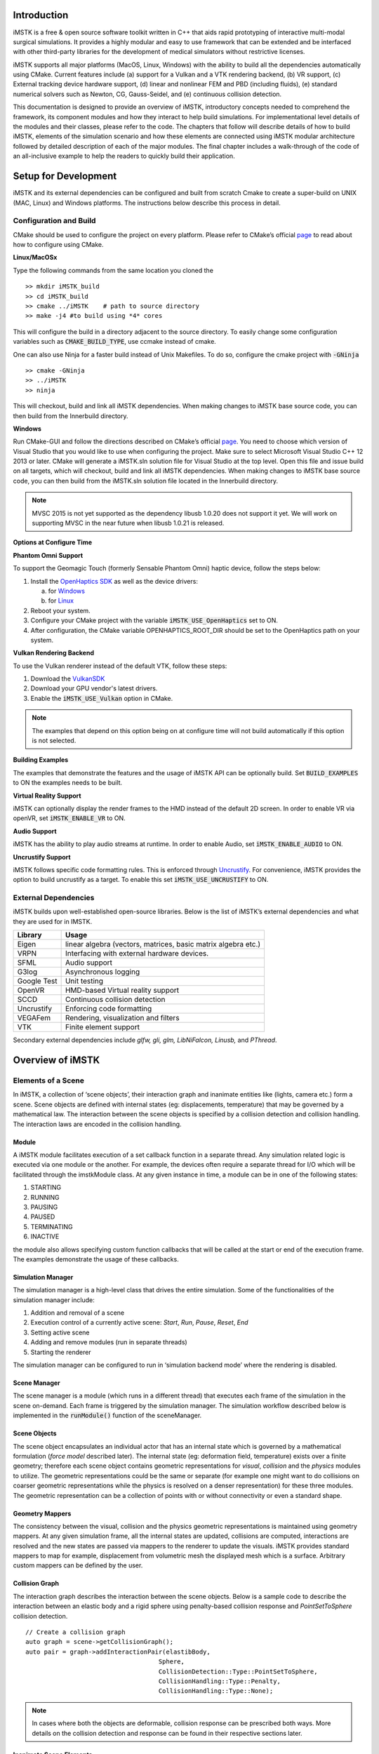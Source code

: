 .. centered:: |image0|

.. centered:: **Interactive Medical Simulation Toolkit (iMSTK)**

.. centered:: *User Documentation*

Introduction
============

iMSTK is a free & open source software toolkit written in C++
that aids rapid prototyping of interactive multi-modal surgical
simulations. It provides a highly modular and easy to use framework that
can be extended and be interfaced with other third-party libraries for
the development of medical simulators without restrictive licenses.

iMSTK supports all major platforms (MacOS, Linux, Windows) with the
ability to build all the dependencies automatically using CMake. Current
features include (a) support for a Vulkan and a VTK rendering backend,
(b) VR support, (c) External tracking device hardware support, (d)
linear and nonlinear FEM and PBD (including fluids), (e) standard
numerical solvers such as Newton, CG, Gauss-Seidel, and (e) continuous
collision detection.

This documentation is designed to provide an overview of iMSTK,
introductory concepts needed to comprehend the framework, its component
modules and how they interact to help build simulations. For
implementational level details of the modules and their classes, please
refer to the code. The chapters that follow will describe details of how
to build iMSTK, elements of the simulation scenario and how these
elements are connected using iMSTK modular architecture followed by
detailed description of each of the major modules. The final chapter
includes a walk-through of the code of an all-inclusive example to help
the readers to quickly build their application.

Setup for Development
=====================

iMSTK and its external dependencies can be configured and built from
scratch Cmake to create a super-build on UNIX (MAC, Linux) and Windows
platforms. The instructions below describe this process in detail.

Configuration and Build
-----------------------

CMake should be used to configure the project on every platform. Please
refer to CMake’s official `page <https://cmake.org/runningcmake/>`__
to read about how to configure using CMake.

**Linux/MacOSx**

Type the following commands from the same location you cloned the 
::

    >> mkdir iMSTK_build
    >> cd iMSTK_build
    >> cmake ../iMSTK    # path to source directory
    >> make -j4 #to build using *4* cores

This will configure the build in a directory adjacent to the source
directory. To easily change some configuration variables such as :code:`CMAKE_BUILD_TYPE`, use ccmake instead of cmake.

One can also use Ninja for a faster build instead of Unix Makefiles. To
do so, configure the cmake project with :code:`-GNinja`
::

    >> cmake -GNinja 
    >> ../iMSTK
    >> ninja

This will checkout, build and link all iMSTK dependencies. When making
changes to iMSTK base source code, you can then build from the
Innerbuild directory.

**Windows**

Run CMake-GUI and follow the directions described on CMake’s official
`page <https://cmake.org/runningcmake/>`__. You need to choose which
version of Visual Studio that you would like to use when configuring the
project. Make sure to select Microsoft Visual Studio C++ 12 2013 or
later. CMake will generate a iMSTK.sln solution file for Visual Studio
at the top level. Open this file and issue build on all targets, which
will checkout, build and link all iMSTK dependencies. When making
changes to iMSTK base source code, you can then build from the iMSTK.sln
solution file located in the Innerbuild directory.

.. NOTE:: MVSC 2015 is not yet supported as the dependency libusb 1.0.20 does not support it yet. We will work on supporting MVSC in the near future when libusb 1.0.21 is released.            

**Options at Configure Time**

**Phantom Omni Support**

To support the Geomagic Touch (formerly Sensable Phantom Omni) haptic
device, follow the steps below:

1. Install the `OpenHaptics
   SDK <https://www.3dsystems.com/haptics-devices/openhaptics>`__ as
   well as the device drivers:

   a. for `Windows <https://3dsystems.teamplatform.com/pages/102774?t=r4nk8zvqwa91>`__

   b. for `Linux <https://3dsystems.teamplatform.com/pages/102863?t=fptvcy2zbkcc>`__

2. Reboot your system.

3. Configure your CMake project with the variable :code:`iMSTK_USE_OpenHaptics` set to ON.

4. After configuration, the CMake variable OPENHAPTICS_ROOT_DIR should
   be set to the OpenHaptics path on your system.

**Vulkan Rendering Backend**

To use the Vulkan renderer instead of the default VTK, follow these
steps:

1. Download the `VulkanSDK <https://vulkan.lunarg.com/>`__

2. Download your GPU vendor's latest drivers.

3. Enable the :code:`iMSTK_USE_Vulkan` option in CMake.


.. NOTE:: The examples that depend on this option being on at configure time will not build automatically if this option is not selected.

**Building Examples**

The examples that demonstrate the features and the usage of iMSTK API
can be optionally build. Set :code:`BUILD_EXAMPLES` to ON the examples needs to
be built.

**Virtual Reality Support**

iMSTK can optionally display the render frames to the HMD instead of the
default 2D screen. In order to enable VR via openVR, set
:code:`iMSTK_ENABLE_VR` to ON.

**Audio Support**

iMSTK has the ability to play audio streams at runtime. In order to
enable Audio, set :code:`iMSTK_ENABLE_AUDIO` to ON.

**Uncrustify Support**

iMSTK follows specific code formatting rules. This is enforced through
`Uncrustify <http://uncrustify.sourceforge.net/>`__. For convenience,
iMSTK provides the option to build uncrustify as a target. To enable
this set :code:`iMSTK_USE_UNCRUSTIFY` to ON.

External Dependencies
---------------------

iMSTK builds upon well-established open-source libraries. Below is the
list of iMSTK’s external dependencies and what they are used for in
IMSTK.

+---------------+-----------------------------------------------------------------+
| **Library**   | **Usage**                                                       |
+---------------+-----------------------------------------------------------------+
| Eigen         | linear algebra (vectors, matrices, basic matrix algebra etc.)   |
+---------------+-----------------------------------------------------------------+
| VRPN          | Interfacing with external hardware devices.                     |
+---------------+-----------------------------------------------------------------+
| SFML          | Audio support                                                   |
+---------------+-----------------------------------------------------------------+
| G3log         | Asynchronous logging                                            |
+---------------+-----------------------------------------------------------------+
| Google Test   | Unit testing                                                    |
+---------------+-----------------------------------------------------------------+
| OpenVR        | HMD-based Virtual reality support                               |
+---------------+-----------------------------------------------------------------+
| SCCD          | Continuous collision detection                                  |
+---------------+-----------------------------------------------------------------+
| Uncrustify    | Enforcing code formatting                                       |
+---------------+-----------------------------------------------------------------+
| VEGAFem       | Rendering, visualization and filters                            |
+---------------+-----------------------------------------------------------------+
| VTK           | Finite element support                                          |
+---------------+-----------------------------------------------------------------+

Secondary external dependencies include *glfw, gli, glm, LibNiFalcon,
Linusb,* and *PThread*.

Overview of iMSTK
=================

Elements of a Scene
-------------------

In iMSTK, a collection of ‘scene objects’, their interaction graph and
inanimate entities like (lights, camera etc.) form a scene. Scene
objects are defined with internal states (eg: displacements,
temperature) that may be governed by a mathematical law. The interaction
between the scene objects is specified by a collision detection and
collision handling. The interaction laws are encoded in the collision
handling.

Module
~~~~~~

A iMSTK module facilitates execution of a set callback function in a
separate thread. Any simulation related logic is executed via one module
or the another. For example, the devices often require a separate thread
for I/O which will be facilitated through the imstkModule class. At any
given instance in time, a module can be in one of the following states:

1. STARTING
2. RUNNING
3. PAUSING
4. PAUSED
5. TERMINATING
6. INACTIVE

the module also allows specifying custom function callbacks that will be
called at the start or end of the execution frame. The examples
demonstrate the usage of these callbacks.

Simulation Manager
~~~~~~~~~~~~~~~~~~

The simulation manager is a high-level class that drives the entire
simulation. Some of the functionalities of the simulation manager
include:

1. Addition and removal of a scene
2. Execution control of a currently active scene: *Start*, *Run*, *Pause*, *Reset*, *End*
3. Setting active scene
4. Adding and remove modules (run in separate threads)
5. Starting the renderer

The simulation manager can be configured to run in ‘simulation backend
mode’ where the rendering is disabled.

Scene Manager
~~~~~~~~~~~~~

The scene manager is a module (which runs in a different thread) that
executes each frame of the simulation in the scene on-demand. Each frame
is triggered by the simulation manager. The simulation workflow
described below is implemented in the :code:`runModule()` function of the
sceneManager.

Scene Objects
~~~~~~~~~~~~~

The scene object encapsulates an individual actor that has an internal
state which is governed by a mathematical formulation (*force model*
described later). The internal state (eg: deformation field,
temperature) exists over a finite geometry; therefore each scene object
contains geometric representations for *visual*, *collision* and the
*physics* modules to utilize. The geometric representations could be the
same or separate (for example one might want to do collisions on coarser
geometric representations while the physics is resolved on a denser
representation) for these three modules. The geometric representation
can be a collection of points with or without connectivity or even a
standard shape.

Geometry Mappers
~~~~~~~~~~~~~~~~

The consistency between the visual, collision and the physics geometric
representations is maintained using geometry mappers. At any given
simulation frame, all the internal states are updated, collisions are
computed, interactions are resolved and the new states are passed via
mappers to the renderer to update the visuals. iMSTK provides standard
mappers to map for example, displacement from volumetric mesh the
displayed mesh which is a surface. Arbitrary custom mappers can be
defined by the user.

Collision Graph
~~~~~~~~~~~~~~~

The interaction graph describes the interaction between the scene
objects. Below is a sample code to describe the interaction between an
elastic body and a rigid sphere using penalty-based collision response
and *PointSetToSphere* collision detection.
::

    // Create a collision graph    
    auto graph = scene->getCollisionGraph();
    auto pair = graph->addInteractionPair(elastibBody,
                                        Sphere,
                                        CollisionDetection::Type::PointSetToSphere,
                                        CollisionHandling::Type::Penalty,
                                        CollisionHandling::Type::None);

.. NOTE:: In cases where both the objects are deformable, collision response can be prescribed both ways. More details on the collision detection and response can be found in their respective sections later.


Inanimate Scene Elements
~~~~~~~~~~~~~~~~~~~~~~~~

Background elements of the scene that are not necessarily visible or
affect the simulation are the lights and camera. They are described in
detail in the rendering section.

Simulation Workflow
-------------------

.. centered:: |image1|

The flowchart above shows the brief overview of the simulation workflow.
At any given frame the force vectors and the Jacobian matrices are
computed and passed on to the assembly. The collision detection computes
the intersecting scene objects based on the latest configuration
available from and the collision data is passed to the contact handling
module. Depending on the type of contact handler either the forces or
constraints based are passed to the assembler. The assembled assembles
the discrete set of equations that will be solved by the solver chosen.
Once the solution is obtained the geometry mappers deconstruct this and
update the visual geometries. The mappers further update the physics and
collision mesh representations (if they happen to be different). This is
continued until the user terminates or pauses the simulation.

Object Geometry
===============

iMSTK handles a wide variety of geometric types that will be used for
visual representations of the scene objects, collision computations or
as input domain for physics formulations. The geometry is broadly
classified as (a) Analytic (parameterized) and (b) Discrete geometry.

Analytical Geometry
-------------------

Analytic geometry represents standard shapes that can be fully specified
few parameters. iMSTK supports the following 3D shapes.

- **Sphere**: Specified by radius and center
- **Cube**: Specified by length of the side and the center
- **Plane**: Specified by normal and any point on a plane
- **Capsule**: Specified by radius, length (between the centers of end planes of the cylindrical section) and position (of the center of the cylinder)
- **Cylinder**: Specified by the radius, length and the position (of the center of the cylinder)

The default position is (0,0,0) and the defaulted to unit length along
the cylinder axis. For rendering purposes, the internal representation
of the above shapes is mapped to the VTK data structures.

Discrete Geometry
-----------------

Discrete geometry is where a shape is represented by a collection of
primitives such as points, triangles, tetrahedron, hexahedron etc. iMSTK
currently supports, point clouds, surface mesh, and unstructured
volumetric meshes composed of tetrahedral primitives.

Surface Mesh
~~~~~~~~~~~~

Surface meshes consist of vertices and triangles. The vertices contain
information such as position, normals, UV coordinates, and tangents.
Each triangle contains the index of the three vertices. Surface mesh
normals consider UV seams so that when deformation occurs, the normals
look smooth even when the vertices are duplicated.

Volumetric Mesh
~~~~~~~~~~~~~~~

The volumetric mesh is composed of vertices and tetrahedral elements.
The vertices can also hold additional scalar data for visualization
purposes.

Decals (Vulkan only)
~~~~~~~~~~~~~~~~~~~~

This geometry type actually consists of two related classes: decals and
decal pools. A **decal** a unique object that can project onto
underlying opaque geometry. The projection is along the Z-axis. A
**decal pool** is a collection decals. Memory is preallocated ahead of
time on the GPU side to support additional decals.

.. centered:: |image5| 

In terms of how the decals are rendered, decals are instanced and share
the same material. Therefore, materials should only be assigned to the
decal pool, rather than the decal. This makes a decal pool a relatively
heavy object while decals are lightweight. Decals blend to the layer
underneath, inheriting their normals, meaning that normal maps will not
work. Unlike opaque geometry, decals are only rendered once and cannot
cast shadows.

Decals have a projection box that is by default one meter in each
direction. This can be scaled by setting the scale of each decal. Opaque
geometry that intersects this box will have the decal’s material
projected onto it. If the decal is parallel to a surface, then the
projection will look severely stretched. To avoid this, rotate the decal
by a small amount. If the decal is facing the wrong direction, then it
will be invisible.

Rendering
=========

iMSTK rendering is powered by two rendering APIs: VTK (default) and
Vulkan.

Render Material System
----------------------

A render material holds information on the appearance of an item. This
information includes:

-  Textures
-  Display modes (such as wireframe)
-  Values (such as roughness)
-  Shader details

Although a material is a higher level abstraction, it has a large impact
on performance.

The materials properties that are available in iMSTK are described below
along with their definitions:

+----------------+-----------------------------------------------------------------------------------------------------------------------------------------------------------------+
| **Property**   | **Definition**                                                                                                                                                  |
+----------------+-----------------------------------------------------------------------------------------------------------------------------------------------------------------+
| Roughness      | **VTK**: influences how smooth a surface is for Blinn-Phong. This doesn’t have a precise physical meaning.                                                      |
|                |                                                                                                                                                                 |
|                | **Vulkan**: influences roughness. This value is actually squared to allow for more precision for lower roughness values. This has a precise physical meaning.   |
+----------------+-----------------------------------------------------------------------------------------------------------------------------------------------------------------+
| Metalness      | **VTK**: influences specular color.                                                                                                                             |
|                |                                                                                                                                                                 |
|                | **Vulkan**: has a physical meaning, influencing both the specular color and Fresnel strength.                                                                   |
+----------------+-----------------------------------------------------------------------------------------------------------------------------------------------------------------+
| SSS            | **Vulkan**: influences the radius and strength of the subsurface scattering post-processing pass.                                                               |
+----------------+-----------------------------------------------------------------------------------------------------------------------------------------------------------------+
| Tessellation   | **Vulkan**: currently tessellates the mesh                                                                                                                      |
+----------------+-----------------------------------------------------------------------------------------------------------------------------------------------------------------+

.. centered:: |image4|   

Texture Manager
---------------

The texture manager caches textures already in use. Generally most of
the GPU memory in use by the application will be consumed by textures,
so it’s important to avoid redundantly uploading textures. The texture
manager currently uses multiple parameters to detect redundancy
including file path and texture type. It’s possible for the same image
file to be loaded more than once if it’s used in different ways (e.g.,
using the same image for roughness and albedo). This is by design
because different types of texture can be optimized in different image
formats to save space.

VTK Backend
-----------

The VTK backend is provided to allow for advanced visualization features
for debugging and visualization application behavior such as physics.

Vulkan Backend
--------------

The Vulkan backend concentrates on photorealistic graphics and uses more
much aggressive/expensive approaches to achieve this goal. Currently,
the Vulkan backend follows concepts from physically-based rendering
(PBR). This doesn’t have a clear definition, but the route taken by the
Vulkan backend consists of:

-  Linear color space
-  Microfacet specular BRDF with energy conservation
-  High dynamic range with filmic tonemapping
-  Post processing that operates based on more physical values

Lights
------

.. NOTE:: The intensity of the light can exceed 1.0, which gets clamped in the VTK backend but is smoothed in the Vulkan backend due to the tonemapping. Thus, the resulting appearance will be different.

Directional Lights
~~~~~~~~~~~~~~~~~~

Directional lights have a direction, an intensity, and a color. In the
Vulkan renderer, they can also cast shadows.

Point Lights
~~~~~~~~~~~~

Point lights have a position, an intensity, and a color. Light rays are
calculated coming out from the center of the point light.

Spot Lights
~~~~~~~~~~~

Spot lights are a special case of point lights that also have an angle
cut off along a certain direction.

Image-Based Lighting (Vulkan only)
~~~~~~~~~~~~~~~~~~~~~~~~~~~~~~~~~~

Image-based lighting (IBL) allows the scene to be illuminated by a
surrounding light source. This can be used in the Vulkan backend. To use
it, a global IBL probe object must be created and assigned to the scene.
The object takes three textures: an irradiance cubemap, a radiance
cubemap, and a BRDF lookup table. The two cubemap textures must be in
DDS format, and should also use high-dynamic range for the best results.
The radiance cubemap in particular should be mipmapped.

Collision Detection
===================

Collision detection (CD) is the process of detecting collision between
two geometrical shapes. The geometrical shapes, as explained earlier,
can be represented as a collection of one or more primitives (eg:
points, lines and triangles). Therefore, the CD determines the collision
between two sets of primitives. The collision data that is produced as a
result of the collisions is passed on to the collision handling module.
Any collision detection algorithm results in one or more of the
following data types:

    - VertexTriangleCollisionData
    - EdgeEdgeCollisionData
    - MeshToAnalyticalCollisionData
    - PointTetrahedronCollisionData
    - PickingCollisionData

iMSTK currently supports analytical geometry to mesh and inter mesh
collision detection. Continuous collision detection (CCD) is made
available in imstk through selfCCD library. CCD algorithm extends the
collision in time thereby capturing the collisions otherwise missed by
the traditional collision detection algorithms.

Collision Handling
==================

Collision handling determines what needs to be done in the event of
collision. The collision data obtained from the CD module is used to
either compute the response forces or generate constraints that will be
solved along with the internal forces. iMSTK currently supports penalty,
linear projection constraints, PBD collision constraints, virtual
coupling and picking collision handling.

Physics
=======

iMSTK is designed to accommodate varied physics-based formulations that
govern the internal states ascribed to the scene objects. The
architecture is designed in such a way that different physical
modalities such as 3D elastic objects, fluids (such as liquids and
smoke), thin elastic sheets, elastic strings can be accommodated with
the choice of different formulations for each modality.

+---------------------------------------------+-------------------+----------------------------------------+
| **Modality**                                | **Formulation**   | **Usage**                              |
+---------------------------------------------+-------------------+----------------------------------------+
| 3D Elastic object                           | FE                | Tissue                                 |
|                                             |                   |                                        |
|                                             | SPH               | Generic elastic solids                 |
|                                             |                   |                                        |
|                                             | Meshless          |                                        |
+---------------------------------------------+-------------------+----------------------------------------+
| Fluids                                      | Finite Volume     | Blood                                  |
|                                             |                   |                                        |
|                                             | SPH               | Smoke                                  |
|                                             |                   |                                        |
|                                             | PBD               |                                        |
+---------------------------------------------+-------------------+----------------------------------------+
| Elastic objects in 3D with 2D topology      | PBD               | Thin tissue layers                     |
|                                             |                   |                                        |
|                                             | FE                | Cloth-like objects in skill trainers   |
+---------------------------------------------+-------------------+----------------------------------------+
| Elastic objects 3D with 1D topology         | PBD               | Suture thread                          |
|                                             |                   |                                        |
|                                             | FE                |                                        |
+---------------------------------------------+-------------------+----------------------------------------+
| Other: Heat diffusion, electric potential   | FE                | Use of energy in surgery               |
+---------------------------------------------+-------------------+----------------------------------------+

The table above lists various modalities, ]physics based formulations
that help realized them and their potential usage in medical
simulations. While the architecture itself allows extension to most
modalities and their formulations, only a subset of them are currently
available in iMSTK.

In iMSTK, the partial differential equations that describes the
evolution of the physical quantities both in space and time are modeled
using dynamicalModel class. The dynamical model is composed of the
*internal force* model and the *time stepping* scheme which are designed
to take in the current internal states and produce force (analogous)
vector and Jacobian matrices to be used by the solvers.

3D Deformable Objects
---------------------

iMSTK supports elastic solids both using finite element (FE) and PBD. FE
support is only limited to tetrahedral elements while the PBD
formulation is agnostic to the underlying mesh.
::

    auto dynaModel = std::make_shared<FEMDeformableBodyModel>();
    dynaModel->configure(iMSTK_DATA_ROOT"/asianDragon/asianDragon.config");
    dynaModel->setTimeStepSizeType(TimeSteppingType::realTime);
    dynaModel->setModelGeometry(volTetMesh);

    // Create and add Backward Euler time integrator
    auto timeIntegrator = std::make_shared<BackwardEuler>(0.001);

    dynaModel->setTimeIntegrator(timeIntegrator);

FE dynamical model can be configured by using an external configuration
file. The configuration file specifies (a) an external file listing the
IDs of the nodes that are fixed, (b) density, (c) Damping coefficients,
(d) elastic modulus, (e) Poisson’s ratio, (f) the choice of FE
formulation available. The formulation that are available are (i) Linear
(ii) Co-rotation (iii) invertable (iv) Saint-Venant Kirchhoff. Currently
backward Euler is the only time stepping that is available in iMSTK.

Below is a sample code that shows the configuration of an elastic object
with PBD formulation.
::

    auto deformableObj = std::make_shared<PbdObject>("Beam");
    auto pbdModel = std::make_shared<PbdModel>();
    pbdModel->setModelGeometry(volTetMesh);
    pbdModel->configure(/*Number of Constraints*/ 1,
                        /*Constraint configuration*/ "FEM StVk 100.0 0.3",
                        /*Mass*/ 1.0,
                        /*Gravity*/ "0 -9.8 0",
                        /*TimeStep*/ 0.01,
                        /*FixedPoint*/ "51 127 178",
                        /*NumberOfIterationInConstraintSolver*/ 5);

Note that unlike FE, for the case of PBD formulation, the choice of time
stepping scheme and solver is restricted in choice resulting in a
compact API to prescribe the entirety of the object configuration.

Cloth
-----

Currently iMSTK supports the thin elastic sheets like cloth via PBD
formulation which are governed by *distance* and *dihedral* constraints.
The code below demonstrates the initialization of the PbdModel and its
configuration.
::

    auto deformableObj = std::make_shared<PbdObject>("Cloth");
    auto pbdModel = std::make_shared<PbdModel>();
    pbdModel->setModelGeometry(surfMesh);
    pbdModel->configure(/*Number of constraints*/ 2,
                        /*Constraint configuration*/ "Distance 0.1",
                        /*Constraint configuration*/ "Dihedral 0.001",
                        /*Mass*/ 1.0,
                        /*Gravity*/ "0 -9.8 0",
                        /*TimeStep*/ 0.03,
                        /*FixedPoint*/ "1 2 3 4 5 6 7 8 9 10 11",
                        /*NumberOfIterationInConstraintSolver*/ 5);
    deformableObj->setDynamicalModel(pbdModel);
    deformableObj->setVisualGeometry(surfMesh);
    deformableObj->setPhysicsGeometry(surfMesh);

The dihedral constraints require that the mesh supplied is a surface
mesh. Note that for the PBD formulation the number of iterations of the
solver can determine the eventual stiffness exhibited by the cloth.

Fluids
------
iMSTK provides two options to simulated fluids: Smoothed-Particle Hydrodynamics (SPH) and PBD. 
Both of them are particle-based formulations.

Smoothed Particle Hydrodynamics
~~~~~~~~~~~~~~~~~~~~~~~~~~~~~~~
Smoothed Particle Hydrodynamics (SPH) is one of the widely used methods for simulating fluid flow (and solid mechanics) in distinct areas such as computer graphics, astrophysics, and oceanography among others. SPH is a mesh-free Lagrangian method that employs a kernel function to interpolate fluid properties and spatial derivatives at discrete particle positions.

.. centered:: |image6|

The SPH model in iMSTK is a form of Weakly Compressible SPH (WSPH) introduced by Becker and Teschner [sph1]_, but with a number of modifications. In particular, their proposed momentum equation for acceleration update and Tait’s equation for pressure computation was employed. However, two different functions for kernel evaluation and evaluation of kernel derivatives were used, similar to Muller et al. [sph2]_. In addition, a variant of XSPH [sph3]_ is used to model viscosity that is computationally cheaper than the traditional formulation. The forces of surface tension are modeled using a robust formulation proposed by Akinci et al. [sph4]_ allowing simulation of large surface tension forces in a realistic manner.

During the simulation, each of the SPH particles needs to search for its neighbors within a preset radius of influence of the kernel function (see figure 1). In iMSTK, the nearest neighbor search is achieved using a uniform spatial grid data structure or using spatial hashing based lookup [sph5]_. For fluid-solid interaction, the current implementation only supports one-way coupling in which fluid particles are repelled from solids upon collision by penalty force generation.

The code snippet below show creation and configuration of the SPH model and solver.
::

    // Create and configure SPH model
    auto sphModel = std::make_shared<SPHModel>();
    sphModel->setModelGeometry(fluidGeometry);

    auto sphParams = std::make_shared<SPHModelConfig>(particleRadius);
    sphParams->m_bNormalizeDensity = true;
    sphParams->m_kernelOverParticleRadiusRatio = 6.0;
    sphParams->m_viscosityCoeff                = 0.5;
    sphParams->m_surfaceTensionStiffness       = 5.0;
    sphModel->configure(sphParams);
    sphModel->setTimeStepSizeType(TimeSteppingType::realTime);

    ...

    // Configure SPH solver
    auto sphSolver = std::make_shared<SPHSolver>();
    sphSolver->setSPHObject(fluidObj);
    scene->addNonlinearSolver(sphSolver);

Position based dynamics
~~~~~~~~~~~~~~~~~~~~~~~~~~~~~~~

Fluids (in this case liquids) are supported in iMSTK via PBD. Constant
density constraints are solved within the PBD solution framework in
order to achieve the fluid flow. The formulation operates on a set of
points.
::

    auto deformableObj = std::make_shared<PbdObject>("Dragon");
    deformableObj->setVisualGeometry(fluidMesh);
    deformableObj->setCollidingGeometry(fluidMesh);
    deformableObj->setPhysicsGeometry(fluidMesh);
    auto pbdModel = std::make_shared<PbdModel>();
    pbdModel->setModelGeometry(fluidMesh);
    pbdModel->configure(/*Number of Constraints*/ 1,
                        /*Constraint configuration*/ "ConstantDensity 1.0 0.3",
                        /*Mass*/ 1.0,
                        /*Gravity*/ "0 -9.8 0",
                        /*TimeStep*/ 0.005,
                        /*FixedPoint*/ "",
                        /*NumberOfIterationInConstraintSolver*/ 2,
                        /*Proximity*/ 0.1,
                        /*Contact stiffness*/ 1.0);
    deformableObj->setDynamicalModel(pbdModel);

Rigid Body Dynamics
-------------------

The rigid body dynamics is made available in iMSTK through `ODE
<https://www.ode.org/>`__. Below is the code to configure the rigid body
dynamical model and assign it to an object described in 3D by a surface
geometry.
::

    auto rigidObject = std::make_shared<RigidObject>("RigidObject");
    rigidObject->setVisualGeometry(surfaceMesh);
    rigidObject->setCollidingGeometry(surfaceMesh);
    rigidObject->setPhysicsGeometry(surfaceMesh);
    auto rigidBodyModel = std::make_shared<RigidBodyModel>();
    rigidBodyModel->configure(false, surfaceMesh, 1.0);
    rigidObject->setDynamicalModel(rigidBodyModel);
    scene->addSceneObject(rigidObject);

Computational Algebra
=====================

Direct Linear Solvers
---------------------

iMSTK provides interface to all the direct solvers (based on dense and
sparse matrices) that Eigen provide. They are: (a) LU factorization, (b)
LDLT, (c) QR factorization, (d) Cholesky factorization.

Iterative Linear Solvers
------------------------

iMSTK also provides access to Eigen’s iterative solvers like Conjugate
Gradient and Gauss Seidel. In addition, the following custom solvers are
available:

1. **Modified conjugate gradient (MCG)**: Solves linear system of
   equations with the symmetric positive definite system matrix along
   with orthogonal linear projection constraints [mcg]_.

2. **Modified Gauss-Seidel**: Similar to modified MCG but solves the
   linear system by projecting the constraints node-wise at each
   iteration.

3. **PBD solver**: Position based dynamics [pbd]_ formulation generates a
   list of heterogeneous non-linear set of constraints that need to be
   solved using nonlinear Gauss-Seidel. PBD solver implements this
   solution.

External Devices
================

Most surgical simulators require the users to interact with the software
using a hardware interface. For this purpose, iMSTK uses VRPN library
[vrpn]_ to interface with wide number of hardware devices. Currently,
iMSTK supports a subset of these devices, specifically, Novint Falcon,
Geomagic Touch, OSVR, Arduino, 3D Connexion Navigator and 3D Connexion
Space Explorer.

Audio
=====

Simulation of some surgical scenarios require reproduction of the sounds
produced during surgery. iMSTK provides the capability to do so via SFML
library [sfml]_. Features include ability to configure the position of
the sound source, position of the listener, attenuation coefficients,
sound pitch. Please refer to audio example for details.

.. NOTE:: Currently, in order to enable the audio capability, :code:`iMSTK_AUDIO_ENABLED` has to be set to ON at CMake configure time.

Haptic Rendering
================

Many medical simulations involve the surgeon feeling the force feedback
from the organs through the surgical tools. The ability to allow for
algorithms to reproduce this is crucial for the framework. iMSTK
currently supports GeoMagic Touch and Novint Falcon devices for force
rendering.

+------------------+-----------------+
| |image2|         | |image3|        |
|                  |                 |
| GeoMagic Touch   | Novint Falcon   |
+------------------+-----------------+

An example code on how to instantiate a haptic device is shown below
::

    // Create Device Client
    auto client = std::make_shared<HDAPIDeviceClient>(“Phantom1”);

    // Create Device Server
    auto server = std::make_shared<HDAPIDeviceServer>(); 
    server->addDeviceClient(client);
    sdk->addModule(server);

Miscellaneous Topics
====================

Object Controllers
------------------

The scene objects in the scene can be controlled in real-time by the
user through user inputs such as keyboard inputs or movement of the end
effector of one of the supported devices. This feature becomes handy for
surgical scenarios where the surgical tools are controlled by the user
movements.

*imstkSceneObject* controller class implements this feature. Given a
scene object and the device tracker, object control can be instantiated
by the following statement
::

    auto controller = std::make_shared<SceneObjectController>(object, trackCtrl);
    scene->addObjectController(controller);

At runtime, the scene object’s pose (position and orientation) will be
set to that of the device tracker. In addition, imstk provides a utility
class for two-jawed laparoscopic tool. Its usage can be found in
*LaparoscopicToolController* example. In addition, a *DummyClient* class
allows for external program to provide the updated pose. This is
especially useful when imstk is used as an external library where the
main program handles the device control.

Event Handling
--------------

Currently, the events are handled in imstk using three different
mechanisms which will be unified in the future. Standard key press and
mouse events are handled in iMSTK via VTK’s interactor style. Currently
pan-zoom-rotate via input from the mouse is achieved through this
mechanism. Below is the example of setting a custom callback linked to
press of a key
::

    .. // Create a call back on key press of 'b' to take the screen shot"
    viewer->setOnCharFunction('b', [&](InteractorStyle\* c) -> bool
    {
        screenShotUtility->saveScreenShot();
        return false;   
    });

Any event triggered by non-standard external devices (eg: foot pedal) is
implemented in collision handling or via lambda mechanism of the imstk
Module.

File Formats
------------

iMSTK handles a range of file formats for various types of media.

- **Surface/Volumetric Meshes**: .fbx, .dae, .obj, .stl, .3ds, .ply, .vtk, .vtu
- **Texture Formats**: .png, .jpg, .bmp, .dds (for Vulkan cubemaps)
- **Configuration Files**: .config (from vega)
- **Misc.**: .bou (boundary condition files)

I/O
---

The file I/O is handled by MeshIO module. Any file format can be loaded
using a simple call shown below.
::

    auto objMesh = MeshIO::read(iMSTK_DATA_ROOT"/asianDragon/asianDragon.obj");
    auto plyMesh = MeshIO::read(iMSTK_DATA_ROOT"/cube/cube.ply");
    auto stlMesh = MeshIO::read(iMSTK_DATA_ROOT"/cube/cube.stl");
    auto vtkMesh = MeshIO::read(iMSTK_DATA_ROOT"/cube/cube.vtk");
    auto vegaMesh = MeshIO::read(iMSTK_DATA_ROOT"/cube/cube.veg");

Please refer to MeshIOExample for more details on the usage. Currently
imstk do not support file output.

Format Check
------------

iMSTK has a set of guidelines for code style formatting and is enfored
automatically using *uncrustify* external library. The check for the
code style is embedded on the unit tests. However, in order to make it
convenient for the developed, *uncrustify_Run* project get shipped and
build at the time of building iMSTK. Running the executable from the
project will modify the code to enforce the code style.

Utilities
---------

Imstk captures commonly used code patterns inside the utilities in order
to reduce the amount of code in the application and to quickly create a
working application.

**API utilities**

The namespace imstk::APIUtilities contains utility functions that allows
for quick creation and configuring of scene objects.
::

    createVisualAnalyticalSceneObject(imstk::Geometry::Type type,
                                      std::shared_ptr<imstk::Scene> scene,
                                      const std::string objName,
                                      const double scale = 1.,
                                      const imstk::Vec3d t(0.,0.,0.));

Above is a declaration of a utility function that allows creation and do
initial transform of any analytical object (that is visual only) in one
call. Additional utilities include (a) creation of a colliding scene
object that is represented by analytic geometry, (b) an utility to
create a nonlinear system, and (c) an utility to print the framerate of
the simulation into the standard output window.

More utilities will be added in the future when different usage patterns
are identified.

Walk-through Example
====================

This chapter walks through an example scene where a tool controlled by
the user through the use of a haptic device interacts with a deformable
object (finite element based).

**Step 1:** Instantiating a simulation manager and setting up the scene
::

    auto sdk = std::make_shared<SimulationManager>();
    auto scene = sdk->createNewScene("LiverToolInteraction");
    scene->getCamera()->setPosition(0, 2.0, 40.0);

**Step 2:** Loading model data from a file
::

    auto tetMesh =
    imstk::MeshIO::read(iMSTK_DATA_ROOT"/oneTet/oneTet.veg");

    if (!tetMesh)
    {
        (WARNING) << "Could not read mesh from file.";
        return 1;
    }

**Step 3:** Extracting the surface mesh that is needed for rendering
::

    auto surfMesh = std::make_shared<imstk::SurfaceMesh>();
    auto volTetMesh = std::dynamic_pointer_cast<imstk::TetrahedralMesh>(tetMesh);

    if (!volTetMesh)
    {
        LOG(WARNING) << "Dynamic pointer cast from imstk::Mesh to
        imstk::TetrahedralMesh failed!";

        return 1;
    }

    volTetMesh->extractSurfaceMesh(surfMesh);

**Step 4:** Creating a mapping between the volume and surface mesh
::

    auto oneToOneNodalMap = std::make_shared<imstk::OneToOneMap>();
    oneToOneNodalMap->setMaster(tetMesh);
    oneToOneNodalMap->setSlave(surfMesh);
    oneToOneNodalMap->compute();

**Step 5:** Setting up the dynamic model that will be used in the scene
::

    auto dynaModel = std::make_shared<FEMDeformableBodyModel>();
    dynaModel->configure(iMSTK_DATA_ROOT"/oneTet/oneTet.config");
    dynaModel->initialize(volTetMesh);

    // Create and add Backward Euler time integrator
    auto timeIntegrator = std::make_shared<BackwardEuler>(0.001);

    dynaModel->setTimeIntegrator(timeIntegrator);

**Step 6:** Creating a deformable object and adding it to the scene
::

    auto deformableObj = std::make_shared<DeformableObject>("Dragon");
    deformableObj->setVisualGeometry(surfMesh);
    deformableObj->setPhysicsGeometry(volTetMesh);
    deformableObj->setPhysicsToVisualMap(oneToOneNodalMap); //assign the computed map
    deformableObj->setDynamicalModel(dynaModel);
    deformableObj->initialize();
    scene->addSceneObject(deformableObj);

**Step 7:** Creating a nonlinear system
::

    auto nlSystem = std::make_shared<NonLinearSystem>(dynaModel->getFunction(),
                                                       dynaModel->getFunctionGradient());

    std::vector<LinearProjectionConstraint> projList;

    for (auto i : dynaModel->getFixNodeIds())
    {
        auto s = LinearProjectionConstraint(i, false);
        s.setProjectorToDirichlet(i);
        s.setValue(Vec3d(0.001, 0, 0));
        projList.push_back(s);
    }

    nlSystem->setLinearProjectors(projList);
    nlSystem->setUnknownVector(dynaModel->getUnknownVec());
    nlSystem->setUpdateFunction(dynaModel->getUpdateFunction());
    nlSystem->setUpdatePreviousStatesFunction(dynaModel->getUpdatePrevStateFunction());

**Step 8:** Creating a linear solver and adding it to the nonlinear system
::

    // create a linear solver
    auto cgLinSolver = std::make\shared<ConjugateGradient>();

    // create a non-linear solver and add to the scene
    auto nlSolver = std::make\shared<NewtonSolver>();

    nlSolver->setLinearSolver(cgLinSolver);
    nlSolver->setSystem(nlSystem);
    //nlSolver->setToFullyImplicit();
    scene->addNonlinearSolver(nlSolver);

**Step 9:** Setting up the haptics interface
::

    // Device clients
    auto client = std::make_shared<imstk::HDAPIDeviceClient>("Default Device");

    // Device Server
    auto server = std::make_shared<imstk::HDAPIDeviceServer>();

    server->addDeviceClient(client);

    sdk->addModule(server);

**Step 10:** Creating tool-related scene objects and adding them to the scene
::

    // Load tool mesh from a file
    auto pivot = apiutils::createAndAddVisualSceneObject(scene,
                                                         iMSTK_DATA_ROOT"/laptool/pivot.obj", 
                                                         "pivot");

    // Or analytical object
    auto sphere0Obj = apiutils::createCollidingAnalyticalSceneObject(imstk::Geometry::Type::Sphere, 
                                                                     scene, 
                                                                     "Sphere0", 
                                                                     3, 
                                                                     Vec3d(1, 0.5, 0));
    auto trackingCtrl = std::make_shared<imstk::DeviceTracker>(client);

    auto lapToolController = std::make_shared<imstk::SceneObjectController>(sphere0Obj,
                                                                            trackingCtrl);

    scene->addObjectController(lapToolController);

**Step 11:** Creating the collision interaction graph
::

    scene->getCollisionGraph()->addInteractionPair(deformableObj,
                                                   sphere0Obj, 
                                                   CollisionDetection::Type::MeshToSphere,
                                                   CollisionHandling::Type::Penalty, 
                                                   CollisionHandling::Type::None);

**Step 12:** Setting up camera parameters in the scene (if necessary)
::

    // Set Camera configuration
    auto cam = scene->getCamera();

    cam->setPosition(imstk::Vec3d(0, 20, 20));
    cam->setFocalPoint(imstk::Vec3d(0, 0, 0));

**Step 13:** Running the simulation
::

    sdk->setCurrentScene(scene);
    sdk->startSimulation(true);
    
Bibliography
------------

.. [mcg] Uri M. Ascher and Eddy Boxerman. 2003. On the modified
   conjugate gradient method in cloth simulation. Vis. Comput. 19, 7-8
   (December 2003), 526-531.

.. [pbd] Matthias Müller, Bruno Heidelberger, Marcus Hennix, and John
   Ratcliff. 2007. Position based dynamics. J. Vis. Comun. Image
   Represent. 18, 2 (April 2007), 109-118.

.. [vrpn] Russell M. Taylor, II, Thomas C. Hudson, Adam Seeger, Hans Weber,
    Jeffrey Juliano, and Aron T. Helser. 2001. VRPN: a device-independent,
    network-transparent VR peripheral system. In Proceedings of the ACM
    symposium on Virtual reality software and technology (VRST '01). ACM,
    New York, NY, USA, 55-61.

.. [sfml] Simple and Fast Multimedia Library: https://github.com/SFML/SFML

.. [sph1] Markus Becker and Matthias Teschner, “Weakly compressible SPH for free surface flows”. 
   In Proceedings of the ACM SIGGRAPH/Eurographics symposium on Computer Animation, 209-217 (2007).

.. [sph2] Matthias Müller, David Charypar, and Markus Gross, 
   “Particle-based fluid simulation for interactive applications”. 
   In Proceedings of the 2003 ACM SIGGRAPH/Eurographics symposium on Computer Animation, 154-159 (2003).

.. [sph3] Hagit Schechter and Robert Bridson, “Ghost SPH for animating water”. 
   ACM Transaction on Graphics, 31, 4, Article 61 (July 2012).

.. [sph4] Nadir Akinci, Gizem Akinci, and Matthias Teschner, “Versatile surface tension and adhesion for SPH fluids”. 
   ACM Transaction on Graphics, 32, 6, Article 182 (November 2013).

.. [sph5] Teschner, M., Heidelberger, B., Müller, M., Pomeranets, D., and Gross, M, 
   “Optimized spatial hashing for collision detection of deformable objects”. Proc. VMV, 47–54.

.. |image0| image:: media/logo.png
   :width: 3.5in
   :height: 1.28515625in
   
.. |image1| image:: media/dataFlow.png 
   :width: 5.57813in
   :height: 3.83496in
   
.. |image2| image:: media/omni.png
   :width: 1.53958in
   :height: 1.1in
   
.. |image3| image:: media/falcon.png
   :width: 1.53125in
   :height: 1.11056in
   
.. |image4| image:: media/pbr.png
   :width: 513px
   :height: 438px
   
.. |image5| image:: media/decalsDemo.png
   :width: 570px
   :height: 188px

.. |image6| image:: media/sph.png
   :width: 711px
   :height: 394px
